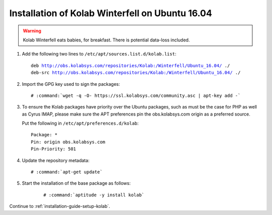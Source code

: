 .. _installation-winterfell-ubuntu-16.04:

================================================
Installation of Kolab Winterfell on Ubuntu 16.04
================================================

.. WARNING::

    Kolab Winterfell eats babies, for breakfast. There is potential data-loss included.

1.  Add the following two lines to ``/etc/apt/sources.list.d/kolab.list``:

    .. parsed-literal::

        deb http://obs.kolabsys.com/repositories/Kolab:/Winterfell/Ubuntu_16.04/ ./
        deb-src http://obs.kolabsys.com/repositories/Kolab:/Winterfell/Ubuntu_16.04/ ./

2.  Import the GPG key used to sign the packages:

    .. parsed-literal::

        # :command:`wget -q -O- https://ssl.kolabsys.com/community.asc | apt-key add -`

3.  To ensure the Kolab packages have priority over the Ubuntu packages, such as
    must be the case for PHP as well as Cyrus IMAP, please make sure the APT
    preferences pin the obs.kolabsys.com origin as a preferred source.

    Put the following in ``/etc/apt/preferences.d/kolab``:

    .. parsed-literal::

        Package: *
        Pin: origin obs.kolabsys.com
        Pin-Priority: 501

4.  Update the repository metadata:

    .. parsed-literal::

        # :command:`apt-get update`

5. Start the installation of the base package as follows:

    .. parsed-literal::

        # :command:`aptitude -y install kolab`

Continue to :ref:`installation-guide-setup-kolab`.
